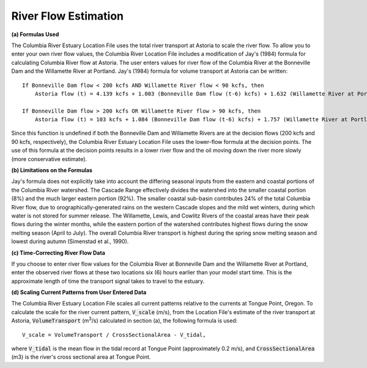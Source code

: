 River Flow Estimation
======================================

**(a) Formulas Used**

The Columbia River Estuary Location File uses the total river transport at Astoria to scale the river flow.
To allow you to enter your own river flow values, the Columbia River Location File includes a modification 
of Jay's (1984) formula for calculating Columbia River flow at Astoria. The user enters values for river flow 
of the Columbia River at the Bonneville Dam and the Willamette River at Portland. Jay's (1984) formula for volume 
transport at Astoria can be written::

    If Bonneville Dam flow < 200 kcfs AND Willamette River flow < 90 kcfs, then   
        Astoria flow (t) = 4.139 kcfs + 1.003 (Bonneville Dam flow (t-6) kcfs) + 1.632 (Willamette River at Portland (t-6) kcfs)  

    If Bonneville Dam flow > 200 kcfs OR Willamette River flow > 90 kcfs, then   
        Astoria flow (t) = 103 kcfs + 1.084 (Bonneville Dam flow (t-6) kcfs) + 1.757 (Willamette River at Portland (t-6) kcfs)  

Since this function is undefined if both the Bonneville Dam and Willamette Rivers are at the decision flows (200 kcfs and 90 kcfs, respectively), 
the Columbia River Estuary Location File uses the lower-flow formula at the decision points. The use of this formula at the decision points results 
in a lower river flow and the oil moving down the river more slowly (more conservative estimate). 

**(b) Limitations on the Formulas**

Jay's formula does not explicitly take into account the differing seasonal inputs from the eastern and coastal portions of the Columbia River watershed.
The Cascade Range effectively divides the watershed into the smaller coastal portion (8%) and the much larger eastern portion (92%).
The smaller coastal sub-basin contributes 24% of the total Columbia River flow, due to orographically-generated rains on the western 
Cascade slopes and the mild wet winters, during which water is not stored for summer release. The Willamette, Lewis, and Cowlitz Rivers 
of the coastal areas have their peak flows during the winter months, while the eastern portion of the watershed contributes highest flows during 
the snow melting season (April to July). The overall Columbia River transport is highest during the spring snow melting season and lowest 
during autumn (Simenstad et al., 1990).

**(c) Time-Correcting River Flow Data**

If you choose to enter river flow values for the Columbia River at Bonneville Dam and the Willamette River at Portland, enter the observed river 
flows at these two locations six (6) hours earlier than your model start time. This is the approximate length of time the transport signal takes to 
travel to the estuary.

**(d) Scaling Current Patterns from User Entered Data**

The Columbia River Estuary Location File scales all current patterns relative to the currents at Tongue Point, Oregon.
To calculate the scale for the river current pattern, :code:`V_scale` (m/s), from the Location File's estimate of the river 
transport at Astoria, :code:`VolumeTransport` (m\ :sup:`3`\ /s) calculated in section (a), the following 
formula is used::

    V_scale = VolumeTransport / CrossSectionalArea - V_tidal,

where :code:`V_tidal` is the mean flow in the tidal record at Tongue Point (approximately 0.2 m/s), and 
:code:`CrossSectionalArea` (m3) is the river's cross sectional area at Tongue Point.